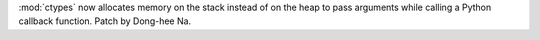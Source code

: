 :mod:`ctypes` now allocates memory on the stack instead of on the heap
to pass arguments while calling a Python callback function.
Patch by Dong-hee Na.
